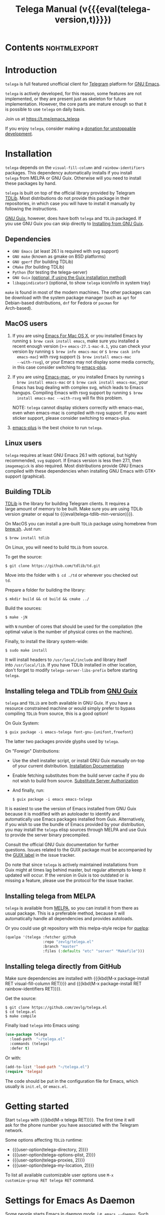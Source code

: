 #+OPTIONS: timestamp:nil \n:t num:nil ellit-cid:t
#+TITLE: Telega Manual (v{{{eval(telega-version,t)}}})
#+STARTUP: showall

#+MACRO: nl          (eval (concat "\n" (make-string (1- (string-to-number $1)) ?\s)))
#+MACRO: user-option User Option: ~$1~ {{{nl(1)}}} {{{nl($2)}}} {{{vardoc($1, $2)}}} {{{nl(1)}}} {{{nl($2)}}} Default value: {{{eval((ellit-org-pp-code-block $1 $2), t)}}}
#+MACRO: user-option1 User Option: ~$1~ {{{nl(1)}}} {{{nl($2)}}} {{{vardoc1($1, $2)}}} {{{nl(1)}}} {{{nl($2)}}} Default value: {{{eval((ellit-org-pp-code-block $1 $2), t)}}}

#+ELLIT-INCLUDE: telega-note-file :eval

* Contents                                                     :nohtmlexport:
:PROPERTIES:
:TOC:      this
:END:
#+TOC: headlines 3

* Introduction

=telega= is full featured unofficial client for [[https://telegram.org][Telegram]] platform for [[https://www.gnu.org/software/emacs/][GNU Emacs]].

=telega= is actively developed, for this reason, some features are not
implemented, or they are present just as skeleton for future
implementation. However, the core parts are mature enough so that it
is possible to use =telega= on daily basis.

Join us at [[https://t.me/emacs_telega]]

If you enjoy =telega=, consider making a [[https://opencollective.com/telega][donation for unstoppable
development]].

* Installation

=telega= depends on the =visual-fill-column= and =rainbow-identifiers=
packages.  This dependency automatically installs if you install
=telega= from MELPA or GNU Guix.  Otherwise will you need to install
these packages by hand.

=telega= is built on top of the official library provided by Telegram
[[https://core.telegram.org/tdlib][TDLib]].  Most distributions do not provide this package in their
repositories, in which case you will have to install it manually by
following the instructions.

[[https://guix.gnu.org/][GNU Guix]], however, does have both =telega= and =TDLib= packaged.  If
you use GNU Guix you can skip directly to [[#installing-telega-and-tdlib-from-gnu-guix][Installing from GNU Guix]].

** Dependencies

- =GNU Emacs= (at least 26.1 is required with svg support)
- =GNU make= (known as gmake on BSD platforms)
- =GNU gperf= (for building TDLib)
- =CMake= (for building TDLib)
- =Python= (for testing the telega-server)
- =GNU Guix= _(optional, if using the Guix installation method)_
- =libappindicator3= (optional, to show =telega= icon/info in system tray)

=make= is found in most of the modern machines. The other packages can
be download with the system package manager (such as =apt= for
Debian-based distributions, =dnf= for Fedora or =pacman= for
Arch-based).

** MacOS users

1. If you are using [[https://emacsformacosx.com/][Emacs For Mac OS X]], or you installed Emacs by
   running ~$ brew cask install emacs~, make sure you installed a
   recent enough version (>= =emacs-27.1-mac-8.1=, you can check your
   version by running ~$ brew info emacs-mac~ or ~$ brew cask info
   emacs-mac~) with rsvg support (~$ brew install emacs-mac
   --with-rsvg~), or your Emacs may not display some media correctly,
   in this case consider switching to [[https://github.com/d12frosted/homebrew-emacs-plus][emacs-plus]].

2. If you are using [[https://bitbucket.org/mituharu/emacs-mac/][Emacs-mac]], or you installed Emacs by running ~$
   brew install emacs-mac~ or ~$ brew cask install emacs-mac~, your
   Emacs has bug dealing with complex svg, which leads to Emacs
   hangups.  Compiling Emacs with rsvg support by running ~$ brew
   install emacs-mac --with-rsvg~ will fix this problem.

   NOTE: =telega= cannot display stickers correctly with emacs-mac,
   even when emacs-mac is compiled with rsvg support.  If you want
   sticker support, please consider switching to emacs-plus.

3. [[https://github.com/d12frosted/homebrew-emacs-plus][emacs-plus]] is the best choice to run =telega=.

** Linux users

=telega= requires at least GNU Emacs 26.1 with optional, but highly
recommended, =svg= support. If Emacs version is less then 27.1, then
=imagemagick= is also required.  Most distributions provide GNU Emacs
compiled with these dependencies when installing GNU Emacs with GTK+
support (graphical).

** Building TDLib

[[https://core.telegram.org/tdlib][TDLib]] is the library for building Telegram clients. It requires a
large amount of memory to be built.  Make sure you are using TDLib
version greater or equal to {{{eval(telega-tdlib-min-version)}}}.

On MacOS you can install a pre-built =TDLib= package using homebrew from
[[https://brew.sh][brew.sh]].  Just run:
#+begin_src shell
$ brew install tdlib
#+end_src

On Linux, you will need to build =TDLib= from source.

To get the source:
#+begin_src shell
$ git clone https://github.com/tdlib/td.git
#+end_src

Move into the folder with ~$ cd ./td~ or wherever you checked out
=td=.

Prepare a folder for building the library:
#+begin_src shell
$ mkdir build && cd build && cmake ../
#+end_src

Build the sources:
#+begin_src shell
$ make -jN
#+end_src

with ~N~ number of cores that should be used for the compilation (the
optimal value is the number of physical cores on the machine).

Finally, to install the library system-wide:
#+begin_src shell
$ sudo make install
#+end_src

It will install headers to =/usr/local/include= and library itself
into =/usr/local/lib=.  If you have TDLib installed in other location,
don't forget to modify ~telega-server-libs-prefix~ before starting
=telega=.

** Installing telega and TDLib from [[https://guix.gnu.org/][GNU Guix]]

=telega= and =TDLib= are both available in GNU Guix. If you have a
resource constrained machine or would simply prefer to bypass
compiling =TDLib= from source, this is a good option!

On Guix System:
#+begin_src shell
$ guix package -i emacs-telega font-gnu-{unifont,freefont}
#+end_src

The latter two packages provide glyphs used by =telega=.

On "Foreign" Distributions:
- Use the shell installer script, or install GNU Guix manually on-top
  of your current distribution. [[https://guix.gnu.org/manual/en/html_node/Installation.html#Installation][Installation Documentation]]

- Enable fetching substitutes from the build server cache if you do
  not wish to build from source. [[https://guix.gnu.org/manual/en/html_node/Substitute-Server-Authorization.html#Substitute-Server-Authorization][Substitute Server Authorization]]

- And finally, run:
  #+begin_src shell
  $ guix package -i emacs emacs-telega
  #+end_src

It is easiest to use the version of Emacs installed from GNU Guix
because it is modified with an autoloader to identify and
automatically use Emacs packages installed from Guix. Alternatively,
if you wish to use the bundle of Emacs provided by your distribution,
you may install the =telega= elisp sources through MELPA and use Guix
to provide the server binary precompiled.

Consult the official GNU Guix documentation for further
questions. Issues related to the GUIX package must be accompanied by
the [[https://github.com/zevlg/telega.el/labels/guix][GUIX label]] in the issue tracker.

Do note that since =telega= is actively maintained installations from
Guix might at times lag behind master, but regular attempts to keep it
updated will occur.  If the version in Guix is too outdated or is
missing a feature, please use the protocol for the issue tracker.

** Installing telega from MELPA

=telega= is available from [[https://melpa.org][MELPA]], so you can install it from there as
usual package.  This is a preferable method, because it will
automatically handle all dependencies and provides autoloads.

Or you could use git repository with this melpa-style recipe for [[https://github.com/quelpa/quelpa][quelpa]]:

#+begin_src emacs-lisp
(quelpa '(telega :fetcher github
                 :repo "zevlg/telega.el"
                 :branch "master"
                 :files (:defaults "etc" "server" "Makefile")))
#+end_src

** Installing telega directly from GitHub

Make sure dependencies are installed with {{{kbd(M-x package-install
RET visual-fill-column RET)}}} and {{{kbd(M-x package-install RET
rainbow-identifiers RET)}}}.

Get the source:
#+begin_src shell
$ git clone https://github.com/zevlg/telega.el
$ cd telega.el
$ make compile
#+end_src

Finally load =telega= into Emacs using:
#+begin_src emacs-lisp
(use-package telega
  :load-path  "~/telega.el"
  :commands (telega)
  :defer t)
#+end_src

Or with:
#+begin_src emacs-lisp
(add-to-list 'load-path "~/telega.el")
(require 'telega)
#+end_src

The code should be put in the configuration file for Emacs, which
usually is =init.el=, or =emacs.el=.

* Getting started

Start =telega= with {{{kbd(M-x telega RET)}}}. The first time it will
ask for the phone number you have associated with the Telegram
network.

Some options affecting =TDLib= runtime:
- {{{user-option(telega-directory, 2)}}}
- {{{user-option(telega-options-plist, 2)}}}
- {{{user-option(telega-proxies, 2)}}}
- {{{user-option(telega-my-location, 2)}}}

To list all available customizable user options use ~M-x
customize-group RET telega RET~ command.

* Settings for Emacs As Daemon

Some people starts Emacs in daemon mode, i.e. =emacs --daemon=.  Such
Emacs instance has no frames, frames are created when needed and
connects to the daemon process.

=telega= autodetects values for some variables at start by examining
current frame parameters and window system posibilites.  This won't
work in daemon mode.  You need to explicitely specify values for that
variables.  Most notable options are:
- {{{user-option(telega-use-images, 2)}}}
- {{{user-option(telega-emoji-font-family, 2)}}}
- {{{user-option(telega-emoji-use-images, 2)}}}
- {{{user-option(telega-online-status-function, 2)}}}

* Telega glossary

Before start, please read [[https://core.telegram.org/tdlib/getting-started#tdlib-glossary][TDLib glossary]]

=telega= tries to keep TDLib's terminology, however introduces some
new terms specific to =telega=.  All of them are used in the manual.

- Root Buffer a.k.a. rootbuf ::
  Buffer with list of chats, you see it just after {{{kbd(M-x telega RET)}}}.
  Most of the time rootbuf term is used in the manual.
  See [[#root-buffer][Root Buffer]]

- Root View ::
  Root Buffer can be shown in different ways.  Way rootbuf is shown is
  called root view.
  See [[#root-buffer][Root Buffer]]

- Chat Buffer a.k.a. chatbuf ::
  Buffer with chat contents.
  See [[#chat-buffer][Chat Buffer]]

- Button ::
  Ordinary Emacs Button (see =button.el=).  Some outlined area with
  text, that can be acted on.  Pressing {{{kbd(RET)}}} on the
  button, executes button action.  There are many buttons of different
  kind in =telega=

- Chat Button ::
  Button referring to some chat.  Action for such button is to open
  corresponding chatbuf.

  rootbuf lists the chat buttons, such as:
  #+begin_example
  {🎗Saved Messages            }📌  📹 Video (10s)               Fri✓
  [Emacs | Emacs (english)     ]  @oldosfan: same                Fri
  ...
  #+end_example

- Chat Filter ::
  S-exp expression used to match chats.
  See [[#chat-filters][Chat Filters]] for the details.

- Active Chat Filter ::
  Chat filter applied to the chat list in rootbuf.

  Only chats matching active chat filter are displayed in rootbuf.
  Active chat filter is displayed above the chat list in rootbuf, such
  as:
  #+begin_example
  -/------------------------------(main)--------------------------------
  #+end_example

  ~(telega-filter-active)~ returns active chat filter.

  - {{{user-option(telega-filter-default, 4)}}}

- Custom Chat Filter ::
  Chat filter associated with a name.

  Custom chat filters are displayed as buttons above the chat list in
  the rootbuf, such as:
  #+begin_example
  [243:📑Main      4890]  [51:Groups       4677]  [27:Channels      210]
  [53:Contacts         ]  [0:Important         ]  [3:📑Archive      670]
  #+end_example

  Action for such buttons is to add corresponding chat filter to
  active chat filter.

  However, buttons that corresponds to a Telegram Folder, including
  "Main" and "Archive", substitutes folder in active chat filter with
  new one at button.

  + {{{user-option(telega-filter-button-width, 4)}}}
  + {{{user-option(telega-filters-custom, 4)}}}
  + {{{user-option(telega-filter-custom-expand, 4)}}}
  + {{{user-option(telega-filter-custom-show-folders, 4)}}}

- Chat Sort Criteria ::
  List of symbols denoting how to sort chats.
  See [[#sorting-chats][Sorting Chats]]

- Active Sort Criteria a.k.a. active sorter ::
  Sort criteria applied to the chat list in rootbuf.

  By default, chats are sorted according to internal Telegram order
  (except for chats with custom order).

  In case active sorter is enabled, it is displayed above the chat
  list in rootbuf, such as:
  #+begin_example
  -\---------------------(unread-count join-date)-----------------------
  #+end_example

- Me user a.k.a. me ::
  User currently logged in, ~(telega-user-me)~ returns me.

  me means you, not me.

  Chat with me is also known as "Saved Messages".

* Telega prefix map

=telega= has prefix map for common =telega= commands, such as
switching to rootbuf, switch to "Saved Messages", sending current
buffer as file to a chat, switching accounts, opening chat or
switching to some chat.

It is convenient to have it somewhere accessible from ~global-map~,
say {{{kbd(C-c t)}}}.  To do so use next code in your =init.el=:

#+begin_src
(define-key global-map (kbd "C-c t") telega-prefix-map)
#+end_src

Or if =telega= is not accessible to autoload at start time, then use:

#+begin_src
(add-hook 'telega-load-hook
          (lambda ()
            (define-key global-map (kbd "C-c t") telega-prefix-map)))
#+end_src

Telega prefix map bindings:

#+ELLIT-INCLUDE: ../telega.el :label prefix-map-bindings

* Root Buffer

#+ELLIT-INCLUDE: ../telega-root.el :label commentary

Important customizable options:
- {{{user-option(telega-root-fill-column, 2)}}}
- {{{user-option(telega-root-keep-cursor, 2)}}}

** Rootbuf fast navigation

{{{kbd(M-g)}}} prefix in rootbuf is used to jump across chat buttons:

#+ELLIT-INCLUDE: ../telega-root.el :label rootbuf-fastnav-bindings

** Rootbuf view switching

Rootbuf view is the specific way how rootbuf is shown to the user.  By
default, list of the chats is shown, this is known as default root
view.

{{{kbd(v)}}} prefix in rootbuf is used to switch root views:
#+ELLIT-INCLUDE: ../telega-root.el :label rootbuf-view-bindings

Important customizable options:
- {{{user-option(telega-root-default-view-function, 2)}}}

  {{{where-is(telega-view-reset,telega-root-mode-map)}}} uses this
  function to reset root view.

* Chat Folders

#+ELLIT-INCLUDE: ../telega-folders.el :label commentary

{{{kbd(F)}}} prefix in rootbuf is used to operate on Chat Folders:
#+ELLIT-INCLUDE: ../telega-root.el :label rootbuf-folder-bindings

Customizable options for Chat Folders:
#+ELLIT-INCLUDE: ../telega-customize.el :label folders-options

* Chat Filters

#+ELLIT-INCLUDE: ../telega-filter.el :label commentary

{{{kbd(/)}}} prefix in rootbuf is used for some useful filtering
commands:

- {{{where-is(telega-filter-by-important,telega-root-mode-map)}}} ::
  {{{fundoc(telega-filter-by-important, 2)}}}
- {{{where-is(telega-filter-by-folder,telega-root-mode-map)}}} ::
  {{{fundoc(telega-filter-by-folder, 2)}}}
- {{{where-is(telega-filters-edit,telega-root-mode-map)}}} ::
  {{{fundoc(telega-filters-edit, 2)}}}
- {{{where-is(telega-filter-by-filter,telega-root-mode-map)}}} ::
  {{{fundoc(telega-filter-by-filter, 2)}}}
- {{{where-is(telega-filters-pop-last,telega-root-mode-map)}}} ::
  {{{fundoc(telega-filters-pop-last, 2)}}}
- {{{where-is(telega-filters-negate,telega-root-mode-map)}}} ::
  {{{fundoc(telega-filters-negate, 2)}}}
- {{{where-is(telega-filters-reset,telega-root-mode-map)}}} ::
  {{{fundoc(telega-filters-reset, 2)}}}

For other Chat Filter bindings see below.

** List of chat filters

#+ELLIT-INCLUDE: ../telega-filter.el :label chat-filters

** Customizable options making use of Chat Filters

- {{{user-option(telega-filter-default, 2)}}}
- {{{user-option(telega-filters-custom, 2)}}}
- {{{user-option(telega-use-tracking-for, 2)}}}
- {{{user-option(telega-rainbow-color-custom-for, 2)}}}
- {{{user-option(telega-chat-prompt-show-avatar-for, 2)}}}
- {{{user-option(telega-chat-group-messages-for, 2)}}}
- {{{user-option(telega-chat-show-deleted-messages-for, 2)}}}
- {{{user-option(telega-chat-use-date-breaks-for, 2)}}}
- {{{user-option(telega-root-view-topics, 2)}}}

* Sorting chats

#+ELLIT-INCLUDE: ../telega-sort.el :label commentary

{{{kbd(\)}}} prefix in rootbuf is used for sorting commands:

- {{{where-is(telega-sort-reset,telega-root-mode-map)}}} ::
  {{{fundoc(telega-sort-reset, 2)}}}

  It is possible to add multiple criteria using ~telega-sort-reset~
  with prefix argument {{{kbd(C-u)}}}.

- {{{where-is(telega-sort-by-sorter,telega-root-mode-map)}}} ::
  {{{fundoc(telega-sort-by-sorter, 2)}}}

  Use this command to reset active sorter.

For other sorting keybindings see below.

** Sorting criteria

#+ELLIT-INCLUDE: ../telega-sort.el :label chat-sorting-criteria

** Customizable options making use of sorting criteria

- {{{user-option(telega-chat-completing-sort-criteria, 2)}}}
- {{{user-option(telega-chat-switch-buffer-sort-criteria, 2)}}}

* Chat buffer

#+ELLIT-INCLUDE: ../telega-chat.el :label commentary

Important customizable options:
- {{{user-option(telega-chat-fill-column, 2)}}}
- {{{user-option(telega-chat-use-date-breaks-for, 2)}}}

** Chatbuf fast navigation

{{{kbd(M-g)}}} prefix in chatbuf is used to jump across various chat
messages:
#+ELLIT-INCLUDE: ../telega-chat.el :label chatbuf-fastnav-bindings

** Sending ordinary messages

Type a text in the chatbuf input and press {{{kbd(RET)}}} to send the
message.  To insert newline in the middle of the input use ordinary
{{{kbd(C-j)}}} Emacs command.

You can apply markup to the input when sending message.  This is
controlled by number of {{{kbd(C-u)}}} pressed before {{{kbd(RET)}}}
and value of the:
- {{{user-option1(telega-chat-input-markups, 2)}}}

Markdown markup syntax for "markdown1" and "markdown2" markups:
#+begin_example
  1. *bold text*
  2. _italic text_
  2.1) __underline text__    (only for "markdown2")
  2.2) ~strike through text~ (only for "markdown2")
  3. `inlined code`
  4. ```<language-name-not-displayed>
      first line of multiline preformatted code
      second line
      last line```
  5. [link text](http://actual.url)
  6. [username](tg://user?id=<USER-ID>)"
#+end_example

Also, you can intermix various markups, using {{{kbd(C-c C-a markup
RET)}}} command.

To send media, along the side with the text message, use [[#attaching-media][media
attaching]] commands.

Important customizable options:
- {{{user-option1(telega-chat-input-markups,2)}}}
- {{{user-option1(telega-chat-markup-functions,2)}}}
- {{{user-option(telega-chat-ret-always-sends-message,2)}}}

** Attaching media

You can attach various media into chatbuf input, using next bindings:
#+ELLIT-INCLUDE: ../telega-chat.el :label chatbuf-attach-bindings

Attachment types to attach with
{{{where-is(telega-chatbuf-attach,telega-chat-mode-map)}}} defined in
~telega-chat-attach-commands~ user option:
{{{eval((mapconcat (lambda (ac)
(concat "- " (nth 0 ac) " :: " (ellit-org-template-fundoc (nth 2 ac) "2"))) telega-chat-attach-commands "\n"),t)}}}

Special attachment types are =disable-webpage-preview=, =scheduled=,
=disable-notification= or =enable-notification=.  They do not attach
anything, but changes options on how to send the message.  Use
=scheduled= to [[#scheduling-messages-and-reminders][schedule messages]], =disable-notification= or
=enable-notification= to trigger notification on receiver side and
=disable-webpage-preview= to disable rich web page previews for URLs
in the message text.

Customizable options for attaching media:
- {{{user-option(telega-chat-upload-attaches-ahead, 2)}}}
- {{{user-option(telega-chat-markup-functions, 2)}}}

** Replying and editing messages

To reply/edit the message, put point on the message you want to
reply/edit and press
{{{where-is(telega-msg-reply,telega-msg-button-map)}}} to reply or
{{{where-is(telega-msg-edit,telega-msg-button-map)}}} to edit.

Aux prompt will be show just above the chatbuf prompt, such as:
#+begin_example
[✕]| Reply: @demash> Trying to install telega  M-x packag…
(T)>>> 
#+end_example

To cancel aux prompt press on the cross button, or use
{{{where-is(telega-chatbuf-cancel-aux,telega-chat-mode-map)}}}
binding.
{{{where-is(telega-chatbuf-cancel-aux,telega-chat-mode-map)}}} accepts
{{{kbd(C-u)}}} prefix, if used then chatbuf's input is also canceled.

To edit your previously sent message press
{{{where-is(telega-chatbuf-edit-prev,telega-chat-mode-map)}}}.

** Forwarding messages

To forward a message, put cursor under the message which you want to
forward and press
{{{where-is(telega-msg-forward-marked-or-at-point,telega-msg-button-map)}}}
and then select a Chat to forward a message to.  To forward multiple
messages at once, mark messages with the
{{{where-is(telega-msg-mark-toggle,telega-msg-button-map)}}} and then
press
{{{where-is(telega-msg-forward-marked-or-at-point,telega-msg-button-map)}}}
on one of the messages.

There are few options how you can affect the way a message is forwarded:
1. {{{kbd(C-u f)}}} to forward a message copy, it will look like *you*
   sent a message.
2. {{{kbd(C-u C-u f)}}} To forward a message copy deleting or
   replacing caption it has.  Use this to forward media message with
   your own caption.

** Deleting messages

To delete a message, put cursor under the message you want to delete and press
{{{where-is(telega-msg-delete-marked-or-at-point,telega-msg-button-map)}}}.

As with [[#forwarding-messages][forwarding messages]], you can mark multiple messages to delete
with {{{where-is(telega-msg-mark-toggle,telega-msg-button-map)}}}.

Also, you can ban/report message sender (and delete all messages from
this sender in the chat) with
{{{where-is(telega-msg-ban-sender,telega-msg-button-map)}}} when
cursor is under the message.

=telega= can keep deleted messages visible until chatbuf is
killed. This is controlled using custom variable:

- {{{user-option(telega-chat-show-deleted-messages-for,2)}}}

For example, to show deleted messages in all chats except for "Saved
Messages", use next:
#+begin_src emacs-lisp
(setq telega-chat-show-deleted-messages-for '(not saved-messages))
#+end_src

** Scheduling messages and reminders

To schedule a message, press {{{kbd(C-c C-a scheduled RET)}}},
select date and time to schedule message at, type text of a message
and send it as always.

Message scheduled in "Saved Messages" chat is called reminder.

Whenever a scheduled message or reminder is sent, you get a special
notification marked with a 📅, so you don't get caught off-guard by
messages you planned in the past.

** Navigating previous input

You can navigate your previous chatbuf input using commands:
- {{{where-is(telega-chatbuf-edit-prev,telega-chat-mode-map)}}} ::
  {{{fundoc(telega-chatbuf-edit-prev,2)}}}
- {{{where-is(telega-chatbuf-edit-next,telega-chat-mode-map)}}} ::
  {{{fundoc(telega-chatbuf-edit-next,2)}}}
- {{{where-is(telega-chatbuf-input-search,telega-chat-mode-map)}}} ::
  {{{fundoc(telega-chatbuf-input-search,2)}}}

  While searching input, you can use
  {{{where-is(telega-chatbuf--input-search-input-prev,telega-chatbuf--input-search-map)}}}
  and
  {{{where-is(telega-chatbuf--input-search-input-next,telega-chatbuf--input-search-map)}}}
  to cycle chatbuf input ring.

** Completing input in chatbuf

Powerful =company-mode= could be used to complete input in the
chatbuf.

=telega= provides few company backends, such as:

- telega-company-emoji :: Complete emojis via ~:<emoji>:~
  syntax. Completion is done using predefined set of emojis.

  Customizable Options:
  - {{{user-option(telega-emoji-fuzzy-match, 4)}}}

- telega-company-telegram-emoji :: Same as ~telega-company-emoji~, but
  uses Telegram cloud for the emojis completion.

- telega-company-username :: Complete user mentions via ~@<username>~
  syntax. Here is the screenshot, showing use of this backend:
  [[file:https://zevlg.github.io/telega/completing-usernames.jpg]]

- telega-company-botcmd :: Complete bot commands via ~/<botcmd>~
  syntax.  This backend does not complete if ~/<botcmd>~ syntax is
  used in the middle of the chatbuf input, only if ~/<botcmd>~ starts
  chatbuf input.

- telega-company-hashtag :: Complete common hashtags via ~#<hashtag>~
  syntax.

=company-mode= setup might look like:
#+begin_src elisp
(setq telega-emoji-company-backend 'telega-company-emoji)

(defun my-telega-chat-mode ()
  (set (make-local-variable 'company-backends)
       (append (list telega-emoji-company-backend
                     'telega-company-username
                     'telega-company-hashtag)
               (when (telega-chat-bot-p telega-chatbuf--chat)
                 '(telega-company-botcmd))))
  (company-mode 1))

(add-hook 'telega-chat-mode-hook 'my-telega-chat-mode)
#+end_src

Consider also using =company-posframe= Emacs package (in MELPA), so
chatbuf's contents remain untouched when completion menu pops above
the chatbuf prompt.

** Sending messages via bots

If chatbuf input starts with =@<botname> <query>= and mentioned bot
support [[https://telegram.org/blog/inline-bots][inline mode]], then pressing
{{{where-is(telega-chatbuf-complete-or-next-link,telega-chat-mode-map)}}}
will pop a special buffer with the inline results to the bot inline
~<query>~, you can use these results to send a message via bot.  Some
useful bots with [[https://telegram.org/blog/inline-bots][inline mode]] support are:

- [[https://t.me/gif][@gif]] To search and send animations
- [[https://t.me/pic][@pic]], [[https://t.me/bing][@bing]] To search and send pictures
- [[https://t.me/vid][@vid]] To search and send videos on YouTube
- [[https://t.me/foursquare][@foursquare]] - To find and send places around the world
- etc

To find out is some bot supports [[https://telegram.org/blog/inline-bots][inline mode]] or not, enter
~@<botname><SPC>~ in chatbuf input and press
{{{where-is(telega-chatbuf-complete-or-next-link,telega-chat-mode-map)}}}.
If momentary help is displayed, then this bot supports inline mode.

Customizable options for inline bots:
#+ELLIT-INCLUDE: ../telega-customize.el :label inline-bot-options

** Filtering chat messages a.k.a. Shared Media

Message filtering means to show only some messages matching filter.
Available message filters are: {{{eval((mapconcat (lambda (mf) (concat
"=" (car mf) "=")) telega-chat--message-filters "\, "),t)}}}

Chatbuf uses next bindings for message filtering:
#+ELLIT-INCLUDE: ../telega-chat.el :label chatbuf-filtering-bindings

** Opening files using external programs

Document messages in Telegram has attached file in the message.  By
default =telega= opens that files inside Emacs using {{{eval((format
"~%S~" telega-open-file-function),t)}}} function.  Sometimes that is not
desirable behaviour and you might want to open some files in external
application.  You can use ~org-open-file~ function for this.
Behaviour is controlled by:
- {{{user-option(telega-open-file-function, 2)}}}

Setup to open some files in external applications might look like:
#+begin_src emacslisp
;; ("\\.pdf\\'" . default) is already member in `org-file-apps'
;; Use "xdg-open" to open files by default
(setcdr (assq t org-file-apps-gnu) 'browse-url-xdg-open)

(setq telega-open-file-function 'org-open-file)
#+end_src

If you also want to open non-document messages as file using
~telega-open-file-function~ consider:
- {{{user-option(telega-open-message-as-file, 2)}}}

** Client side messages ignoring

In official telegram clients all messages in group chats are displayed
even if message has been sent by blocked sender (user or chat).
=telega= has client side message ignoring feature implemented.
Ignoring messages can be done by adding function into
~telega-msg-ignore-predicates~.  This function must accept single
argument - message, and return non-nil if messages should be ignored.
For example, to ignore messages from particular user with ~id=12345~
you could add next code:

#+begin_src emacs-lisp
(defun my-telega-ignore-12345-user (msg)
  (let ((sender (telega-msg-sender msg)))
    (and (telega-user-p sender)
         (= (plist-get sender :id) 12345))))

(add-hook 'telega-msg-ignore-predicates 'my-telega-ignore-12345-user)
#+end_src

Or to ignore messages from blocked senders (users or chats), just add:

#+begin_src emacs-lisp
(add-hook 'telega-msg-ignore-predicates 'telega-msg-from-blocked-sender-p)
#+end_src

To view recently ignored messages use
~M-x telega-ignored-messages RET~ command.

* Multiple accounts

=telega= support multiple accounts, however only single account can be
active, i.e. you can't run account simultaneously, but you can switch
between accounts.  Notifications won't work for inactive accounts.

To switch accounts use
{{{where-is(telega-account-switch,telega-prefix-map)}}} from [[#telega-prefix-map][prefix
map]].  To setup multiple accounts use:

- {{{user-option(telega-accounts, 2)}}}

  For example:
  #+begin_src emacs-lisp
  (setq telega-accounts (list
    (list "zevlg" 'telega-database-dir telega-database-dir)
    (list "Evgen2" 'telega-database-dir
      (expand-file-name "evgen2" telega-database-dir))))
  #+end_src

  Each account can have its own configuration using custom variables
  specified in account setup, and only ~telega-database-dir~ must be
  different for different accounts.

* Minor Modes

=telega= ships with various minor modes you might consider to use.

** Notifications for incoming messages

#+ELLIT-INCLUDE: ../telega-notifications.el :label commentary

In order for message to trigger notification, few conditions should be
satisfied.

#+ELLIT-INCLUDE: ../telega-notifications.el :label notification-conditions

See also [[#telega-alertel--notifications-using-alertel][Notifications using alert.el]]

#+ELLIT-INCLUDE: ../telega-modes.el :label minor-modes

* Contributed packages

=contrib/= directory contains packages contributed to =telega.el=
project.

#+ELLIT-INCLUDE: ../contrib/ol-telega.el

#+ELLIT-INCLUDE: ../contrib/telega-status-history.el

#+ELLIT-INCLUDE: ../contrib/telega-url-shorten.el

#+ELLIT-INCLUDE: ../contrib/telega-alert.el

#+ELLIT-INCLUDE: ../contrib/telega-dired-dwim.el

#+ELLIT-INCLUDE: ../contrib/telega-live-location.el :no-load t

#+ELLIT-INCLUDE: ../contrib/telega-mnz.el

#+ELLIT-INCLUDE: ../contrib/telega-dashboard.el

#+ELLIT-INCLUDE: ../contrib/telega-stories.el

#  LocalWords:  customizable chatbuf tdlib gmake
